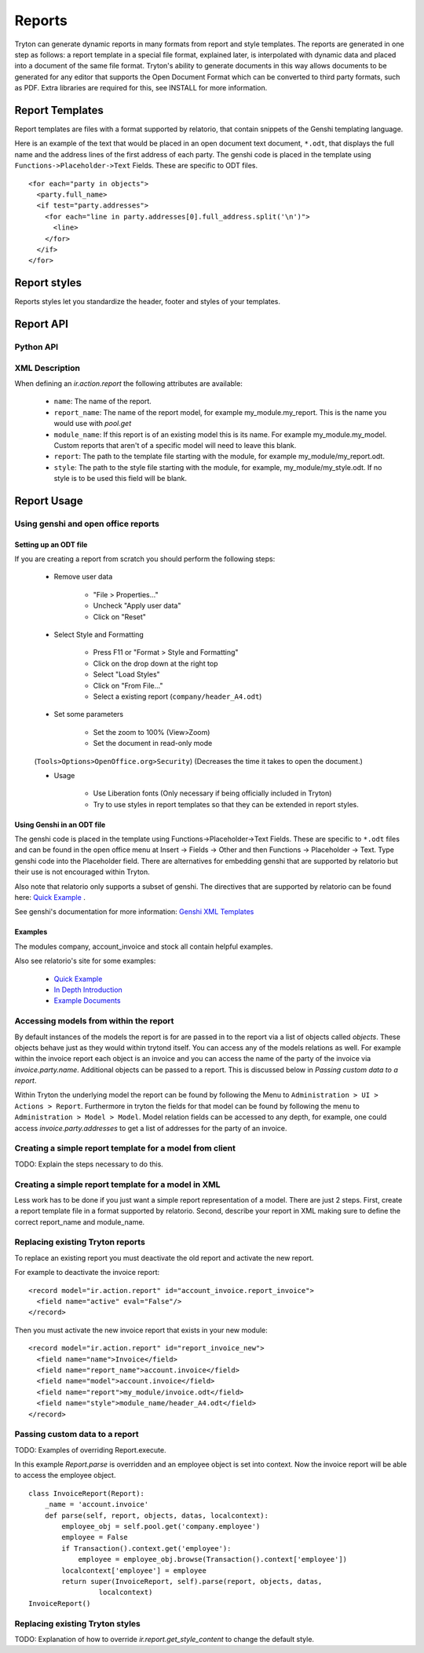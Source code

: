 .. _topics-reports:

=======
Reports
=======

Tryton can generate dynamic reports in many formats from report and style
templates. The reports are generated in one step as follows: a report template
in a special file format, explained later, is interpolated with dynamic data
and placed into a document of the same file format. Tryton's ability to
generate documents in this way allows documents to be generated for any editor
that supports the Open Document Format which can be converted to third party
formats, such as PDF.  Extra libraries are required for this, see INSTALL for
more information.

Report Templates
================

Report templates are files with a format supported by relatorio, that contain
snippets of the Genshi templating language.

Here is an example of the text that would be placed in an open document text
document, ``*.odt``, that displays the full name and the address lines of the
first address of each party. The genshi code is placed in the template using
``Functions->Placeholder->Text`` Fields. These are specific to ODT files.

.. highlight:: genshi

::

  <for each="party in objects">
    <party.full_name>
    <if test="party.addresses">
      <for each="line in party.addresses[0].full_address.split('\n')">
        <line>
      </for>
    </if>
  </for>


Report styles
=============

Reports styles let you standardize the header, footer and styles of your
templates.


Report API
==========

Python API
----------

.. TODO

XML Description
---------------

When defining an `ir.action.report` the following attributes are available:

    * ``name``: The name of the report.

    * ``report_name``: The name of the report model, for example
      my_module.my_report.  This is the name you would use with `pool.get`

    * ``module_name``: If this report is of an existing model this is its name.
      For example my_module.my_model. Custom reports that aren't of a specific
      model will need to leave this blank.

    * ``report``: The path to the template file starting with the module, for
      example my_module/my_report.odt.

    * ``style``: The path to the style file starting with the module, for
      example, my_module/my_style.odt. If no style is to be used this field
      will be blank.


Report Usage
============

Using genshi and open office reports
------------------------------------

Setting up an ODT file
^^^^^^^^^^^^^^^^^^^^^^

If you are creating a report from scratch you should perform the following
steps:

 - Remove user data

    * "File > Properties..."

    * Uncheck "Apply user data"

    * Click on "Reset"

 - Select Style and Formatting

    * Press F11 or "Format > Style and Formatting"

    * Click on the drop down at the right top

    * Select "Load Styles"

    * Click on "From File..."

    * Select a existing report (``company/header_A4.odt``)

 - Set some parameters

    * Set the zoom to 100% (View>Zoom)

    * Set the document in read-only mode

 (``Tools>Options>OpenOffice.org>Security``) (Decreases the time it takes to
 open the document.)

 - Usage

    * Use Liberation fonts (Only necessary if being officially included in
      Tryton)

    * Try to use styles in report templates so that they can be extended in
      report styles.

Using Genshi in an ODT file
^^^^^^^^^^^^^^^^^^^^^^^^^^^
The genshi code is placed in the template using Functions->Placeholder->Text
Fields. These are specific to ``*.odt`` files and can be found in the open
office menu at Insert -> Fields -> Other and then Functions -> Placeholder ->
Text.  Type genshi code into the Placeholder field.  There are alternatives for
embedding genshi that are supported by relatorio but their use is not
encouraged within Tryton.

Also note that relatorio only supports a subset of genshi. The directives that
are supported by relatorio can be found here: `Quick Example`_ .

See genshi's documentation for more information: `Genshi XML Templates`_

Examples
^^^^^^^^

The modules company, account_invoice and stock all contain helpful examples.

Also see relatorio's site for some examples:

 - `Quick Example`_

 - `In Depth Introduction`_

 - `Example Documents`_


Accessing models from within the report
---------------------------------------

By default instances of the models the report is for are passed in to the
report via a list of objects called `objects`.  These objects behave just as
they would within trytond itself. You can access any of the models relations as
well.  For example within the invoice report each object is an invoice and you
can access the name of the party of the invoice via `invoice.party.name`.
Additional objects can be passed to a report. This is discussed below in
`Passing custom data to a report`.

Within Tryton the underlying model the report can be found by following the
Menu to ``Administration > UI > Actions > Report``. Furthermore in tryton the
fields for that model can be found by following the menu to ``Administration >
Model > Model``.  Model relation fields can be accessed to any depth, for
example, one could access `invoice.party.addresses` to get a list of addresses
for the party of an invoice.

Creating a simple report template for a model from client
---------------------------------------------------------

TODO: Explain the steps necessary to do this.

Creating a simple report template for a model in XML
----------------------------------------------------

Less work has to be done if you just want a simple report representation of a
model.  There are just 2 steps.  First, create a report template file in a
format supported by relatorio.  Second, describe your report in XML making sure
to define the correct report_name and module_name.

Replacing existing Tryton reports
---------------------------------

To replace an existing report you must deactivate the old report and activate
the new report.

For example to deactivate the invoice report:

.. highlight:: xml

::

  <record model="ir.action.report" id="account_invoice.report_invoice">
    <field name="active" eval="False"/>
  </record>

Then you must activate the new invoice report that exists in your new module:

.. highlight:: xml

::

  <record model="ir.action.report" id="report_invoice_new">
    <field name="name">Invoice</field>
    <field name="report_name">account.invoice</field>
    <field name="model">account.invoice</field>
    <field name="report">my_module/invoice.odt</field>
    <field name="style">module_name/header_A4.odt</field>
  </record>

Passing custom data to a report
-------------------------------

TODO: Examples of overriding Report.execute.

In this example `Report.parse` is overridden and an employee object is set into
context.  Now the invoice report will be able to access the employee object.

.. highlight:: python

::

  class InvoiceReport(Report):
      _name = 'account.invoice'
      def parse(self, report, objects, datas, localcontext):
          employee_obj = self.pool.get('company.employee')
          employee = False
          if Transaction().context.get('employee'):
              employee = employee_obj.browse(Transaction().context['employee'])
          localcontext['employee'] = employee
          return super(InvoiceReport, self).parse(report, objects, datas,
                   localcontext)
  InvoiceReport()


Replacing existing Tryton styles
--------------------------------

TODO: Explanation of how to override `ir.report.get_style_content` to change
the default style.


.. _Genshi XML Templates: http://genshi.edgewall.org/wiki/Documentation/0.5.x/xml-templates.html

.. _Quick Example: http://relatorio.openhex.org/wiki/QuickExample

.. _In Depth Introduction: http://relatorio.openhex.org/wiki/IndepthIntroduction

.. _Example Documents: http://relatorio.openhex.org/browser/examples
